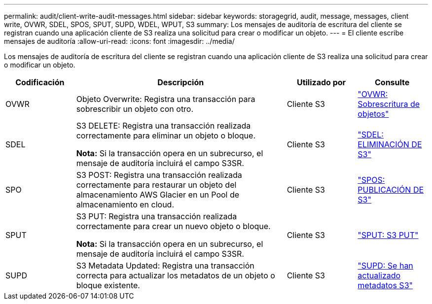 ---
permalink: audit/client-write-audit-messages.html 
sidebar: sidebar 
keywords: storagegrid, audit, message, messages, client write, OVWR, SDEL, SPOS, SPUT, SUPD, WDEL, WPUT, S3 
summary: Los mensajes de auditoría de escritura del cliente se registran cuando una aplicación cliente de S3 realiza una solicitud para crear o modificar un objeto. 
---
= El cliente escribe mensajes de auditoría
:allow-uri-read: 
:icons: font
:imagesdir: ../media/


[role="lead"]
Los mensajes de auditoría de escritura del cliente se registran cuando una aplicación cliente de S3 realiza una solicitud para crear o modificar un objeto.

[cols="1a,3a,1a,1a"]
|===
| Codificación | Descripción | Utilizado por | Consulte 


 a| 
OVWR
 a| 
Objeto Overwrite: Registra una transacción para sobrescribir un objeto con otro.
 a| 
Cliente S3
 a| 
link:ovwr-object-overwrite.html["OVWR: Sobrescritura de objetos"]



 a| 
SDEL
 a| 
S3 DELETE: Registra una transacción realizada correctamente para eliminar un objeto o bloque.

*Nota:* Si la transacción opera en un subrecurso, el mensaje de auditoría incluirá el campo S3SR.
 a| 
Cliente S3
 a| 
link:sdel-s3-delete.html["SDEL: ELIMINACIÓN DE S3"]



 a| 
SPO
 a| 
S3 POST: Registra una transacción realizada correctamente para restaurar un objeto del almacenamiento AWS Glacier en un Pool de almacenamiento en cloud.
 a| 
Cliente S3
 a| 
link:spos-s3-post.html["SPOS: PUBLICACIÓN DE S3"]



 a| 
SPUT
 a| 
S3 PUT: Registra una transacción realizada correctamente para crear un nuevo objeto o bloque.

*Nota:* Si la transacción opera en un subrecurso, el mensaje de auditoría incluirá el campo S3SR.
 a| 
Cliente S3
 a| 
link:sput-s3-put.html["SPUT: S3 PUT"]



 a| 
SUPD
 a| 
S3 Metadata Updated: Registra una transacción correcta para actualizar los metadatos de un objeto o bloque existente.
 a| 
Cliente S3
 a| 
link:supd-s3-metadata-updated.html["SUPD: Se han actualizado metadatos S3"]

|===